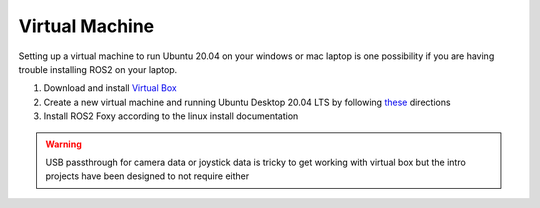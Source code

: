 ***************
Virtual Machine
***************

Setting up a virtual machine to run Ubuntu 20.04 on your windows or mac laptop is one possibility if 
you are having trouble installing ROS2 on your laptop.

#. Download and install `Virtual Box <https://www.virtualbox.org>`_
#. Create a new virtual machine and running Ubuntu Desktop 20.04 LTS by following `these <https://linuxhint.com/install_ubuntu_virtualbox_2004/>`_ directions 
#. Install ROS2 Foxy according to the linux install documentation

.. warning::

    USB passthrough for camera data or joystick data is tricky to get working with virtual box but the
    intro projects have been designed to not require either 
